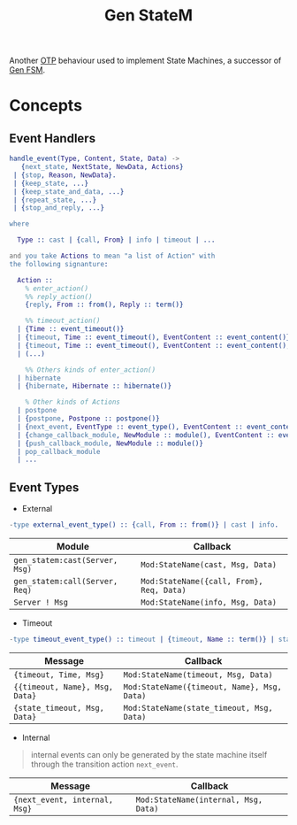 :PROPERTIES:
:ID:       2a24a73a-0ad2-4276-be47-03cf33d52bc0
:END:
#+title: Gen StateM

Another [[id:6ed3a191-0128-453e-b0b6-37c48593a6f0][OTP]] behaviour used to implement State Machines, a successor of [[id:b4a73d3d-2658-45b3-bbf8-d030975a3e12][Gen FSM]].

* Concepts

** Event Handlers

#+begin_src erlang
  handle_event(Type, Content, State, Data) ->
     {next_state, NextState, NewData, Actions}
   | {stop, Reason, NewData}.
   | {keep_state, ...}
   | {keep_state_and_data, ...}
   | {repeat_state, ...}
   | {stop_and_reply, ...}

  where

    Type :: cast | {call, From} | info | timeout | ...

  and you take Actions to mean "a list of Action" with
  the following signanture:

    Action ::
      % enter_action()
      %% reply_action()
      {reply, From :: from(), Reply :: term()}

      %% timeout_action()
    | {Time :: event_timeout()}
    | {timeout, Time :: event_timeout(), EventContent :: event_content()}
    | {timeout, Time :: event_timeout(), EventContent :: event_content(), Options :: timeout_options() }
    | (...)

      %% Others kinds of enter_action()
    | hibernate
    | {hibernate, Hibernate :: hibernate()}

      % Other kinds of Actions
    | postpone
    | {postpone, Postpone :: postpone()}
    | {next_event, EventType :: event_type(), EventContent :: event_content() }
    | {change_callback_module, NewModule :: module(), EventContent :: event_content() }
    | {push_callback_module, NewModule :: module()} 
    | pop_callback_module
    | ...
#+end_src

** Event Types

+ External

#+begin_src erlang
-type external_event_type() :: {call, From :: from()} | cast | info.
#+end_src

| Module                       | Callback                               |
|------------------------------+----------------------------------------|
| ~gen_statem:cast(Server, Msg)~ | ~Mod:StateName(cast, Msg, Data)~         |
| ~gen_statem:call(Server, Req)~ | ~Mod:StateName({call, From}, Req, Data)~ |
| ~Server ! Msg~                 | ~Mod:StateName(info, Msg, Data)~         |


+ Timeout

#+begin_src erlang
-type timeout_event_type() :: timeout | {timeout, Name :: term()} | state_timeout.
#+end_src

| Message                      | Callback                                  |
|------------------------------+-------------------------------------------|
| ~{timeout, Time, Msg}~         | ~Mod:StateName(timeout, Msg, Data)~         |
| ~{{timeout, Name}, Msg, Data}~ | ~Mod:StateName({timeout, Name}, Msg, Data)~ |
| ~{state_timeout, Msg, Data}~   | ~Mod:StateName(state_timeout, Msg, Data)~   |

+ Internal

#+begin_quote
internal events can only be generated by the state machine itself through the transition action ~next_event~.
#+end_quote

| Message                     | Callback                             |
|-----------------------------+--------------------------------------|
| ~{next_event, internal, Msg}~ | ~Mod:StateName(internal, Msg, Data)~ |
